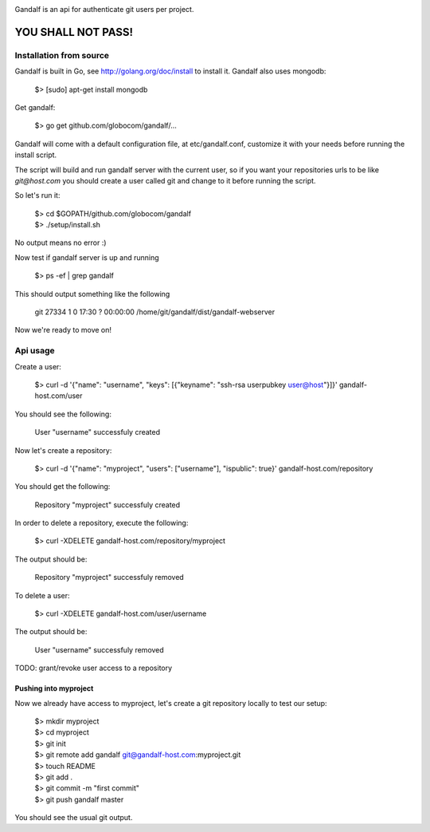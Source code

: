 .. image:: https://secure.travis-ci.org/globocom/gandalf.png
   :target: http://travis-ci.org/globocom/gandalf

Gandalf is an api for authenticate git users per project.

YOU SHALL NOT PASS!
==================


Installation from source
------------------------

Gandalf is built in Go, see http://golang.org/doc/install to install it. Gandalf also uses mongodb:

    $> [sudo] apt-get install mongodb

Get gandalf:

    $> go get github.com/globocom/gandalf/...

Gandalf will come with a default configuration file, at etc/gandalf.conf, customize it with your needs before running the install script.

The script will build and run gandalf server with the current user, so if you want your
repositories urls to be like `git@host.com` you should create a user called git and change to it before running the script.

So let's run it:

    | $> cd $GOPATH/github.com/globocom/gandalf
    | $> ./setup/install.sh

No output means no error :)

Now test if gandalf server is up and running

    $> ps -ef | grep gandalf

This should output something like the following

    git      27334     1  0 17:30 ?        00:00:00 /home/git/gandalf/dist/gandalf-webserver

Now we're ready to move on!

Api usage
---------

Create a user:

    $> curl -d '{"name": "username", "keys": [{"keyname": "ssh-rsa userpubkey user@host"}]}' gandalf-host.com/user

You should see the following:

    User "username" successfuly created

Now let's create a repository:

    $> curl -d '{"name": "myproject", "users": ["username"], "ispublic": true}' gandalf-host.com/repository

You should get the following:

    Repository "myproject" successfuly created

In order to delete a repository, execute the following:

    $> curl -XDELETE gandalf-host.com/repository/myproject

The output should be:

    Repository "myproject" successfuly removed

To delete a user:

    $> curl -XDELETE gandalf-host.com/user/username

The output should be:

    User "username" successfuly removed

TODO: grant/revoke user access to a repository

Pushing into myproject
""""""""""""""""""""""

Now we already have access to myproject, let's create a git repository locally to test our setup:

    | $> mkdir myproject
    | $> cd myproject
    | $> git init
    | $> git remote add gandalf git@gandalf-host.com:myproject.git
    | $> touch README
    | $> git add .
    | $> git commit -m "first commit"
    | $> git push gandalf master

You should see the usual git output.
